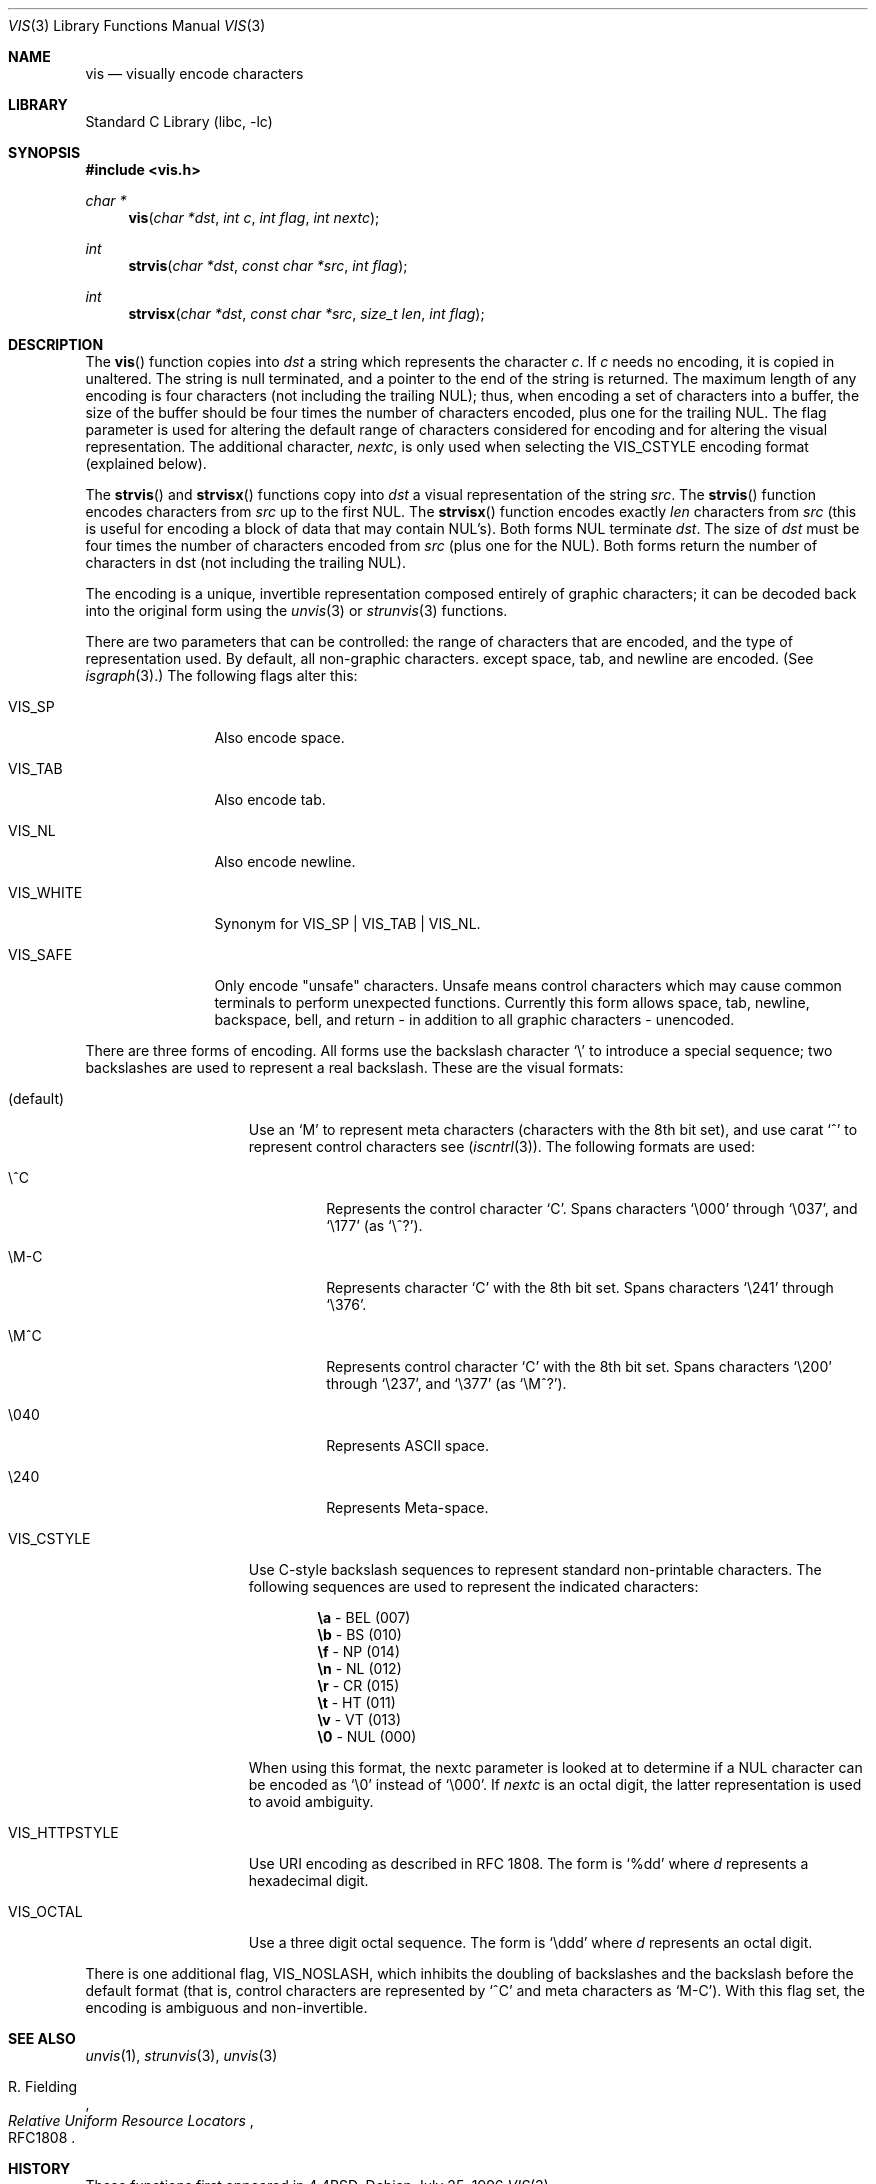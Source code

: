 .\" Copyright (c) 1989, 1991, 1993
.\"	The Regents of the University of California.  All rights reserved.
.\"
.\" Redistribution and use in source and binary forms, with or without
.\" modification, are permitted provided that the following conditions
.\" are met:
.\" 1. Redistributions of source code must retain the above copyright
.\"    notice, this list of conditions and the following disclaimer.
.\" 2. Redistributions in binary form must reproduce the above copyright
.\"    notice, this list of conditions and the following disclaimer in the
.\"    documentation and/or other materials provided with the distribution.
.\" 3. All advertising materials mentioning features or use of this software
.\"    must display the following acknowledgement:
.\"	This product includes software developed by the University of
.\"	California, Berkeley and its contributors.
.\" 4. Neither the name of the University nor the names of its contributors
.\"    may be used to endorse or promote products derived from this software
.\"    without specific prior written permission.
.\"
.\" THIS SOFTWARE IS PROVIDED BY THE REGENTS AND CONTRIBUTORS ``AS IS'' AND
.\" ANY EXPRESS OR IMPLIED WARRANTIES, INCLUDING, BUT NOT LIMITED TO, THE
.\" IMPLIED WARRANTIES OF MERCHANTABILITY AND FITNESS FOR A PARTICULAR PURPOSE
.\" ARE DISCLAIMED.  IN NO EVENT SHALL THE REGENTS OR CONTRIBUTORS BE LIABLE
.\" FOR ANY DIRECT, INDIRECT, INCIDENTAL, SPECIAL, EXEMPLARY, OR CONSEQUENTIAL
.\" DAMAGES (INCLUDING, BUT NOT LIMITED TO, PROCUREMENT OF SUBSTITUTE GOODS
.\" OR SERVICES; LOSS OF USE, DATA, OR PROFITS; OR BUSINESS INTERRUPTION)
.\" HOWEVER CAUSED AND ON ANY THEORY OF LIABILITY, WHETHER IN CONTRACT, STRICT
.\" LIABILITY, OR TORT (INCLUDING NEGLIGENCE OR OTHERWISE) ARISING IN ANY WAY
.\" OUT OF THE USE OF THIS SOFTWARE, EVEN IF ADVISED OF THE POSSIBILITY OF
.\" SUCH DAMAGE.
.\"
.\"     From: @(#)vis.3	8.1 (Berkeley) 6/9/93
.\" $FreeBSD$
.\"
.Dd July 25, 1996
.Dt VIS 3
.Os
.Sh NAME
.Nm vis
.Nd visually encode characters
.Sh LIBRARY
.Lb libc
.Sh SYNOPSIS
.Fd #include <vis.h>
.Ft char *
.Fn vis "char *dst" "int c" "int flag" "int nextc"
.Ft int
.Fn strvis "char *dst" "const char *src" "int flag"
.Ft int
.Fn strvisx "char *dst" "const char *src" "size_t len" "int flag"
.Sh DESCRIPTION
The
.Fn vis
function
copies into
.Fa dst
a string which represents the character
.Fa c .
If
.Fa c
needs no encoding, it is copied in unaltered.  The string is
null terminated, and a pointer to the end of the string is
returned.  The maximum length of any encoding is four
characters (not including the trailing
.Dv NUL ) ;
thus, when
encoding a set of characters into a buffer, the size of the buffer should
be four times the number of characters encoded, plus one for the trailing
.Dv NUL .
The flag parameter is used for altering the default range of
characters considered for encoding and for altering the visual
representation.
The additional character,
.Fa nextc ,
is only used when selecting the
.Dv VIS_CSTYLE
encoding format (explained below).
.Pp
The
.Fn strvis
and
.Fn strvisx
functions copy into
.Fa dst
a visual representation of
the string
.Fa src .
The
.Fn strvis
function encodes characters from
.Fa src
up to the
first
.Dv NUL .
The
.Fn strvisx
function encodes exactly
.Fa len
characters from
.Fa src
(this
is useful for encoding a block of data that may contain
.Dv NUL Ns 's).
Both forms
.Dv NUL
terminate
.Fa dst .
The size of
.Fa dst
must be four times the number
of characters encoded from
.Fa src
(plus one for the
.Dv NUL ) .
Both
forms return the number of characters in dst (not including
the trailing
.Dv NUL ) .
.Pp
The encoding is a unique, invertible representation composed entirely of
graphic characters; it can be decoded back into the original form using
the
.Xr unvis 3
or
.Xr strunvis 3
functions.
.Pp
There are two parameters that can be controlled: the range of
characters that are encoded, and the type
of representation used.
By default, all non-graphic characters.
except space, tab, and newline are encoded.
(See
.Xr isgraph 3 . )
The following flags
alter this:
.Bl -tag -width VIS_WHITEX
.It Dv VIS_SP
Also encode space.
.It Dv VIS_TAB
Also encode tab.
.It Dv VIS_NL
Also encode newline.
.It Dv VIS_WHITE
Synonym for
.Dv VIS_SP
\&|
.Dv VIS_TAB
\&|
.Dv VIS_NL .
.It Dv VIS_SAFE
Only encode "unsafe" characters.  Unsafe means control
characters which may cause common terminals to perform
unexpected functions.  Currently this form allows space,
tab, newline, backspace, bell, and return - in addition
to all graphic characters - unencoded.
.El
.Pp
There are three forms of encoding.
All forms use the backslash character
.Ql \e
to introduce a special
sequence; two backslashes are used to represent a real backslash.
These are the visual formats:
.Bl -tag -width VIS_HTTPSTYLE
.It (default)
Use an
.Ql M
to represent meta characters (characters with the 8th
bit set), and use carat
.Ql ^
to represent control characters see
.Pf ( Xr iscntrl 3 ) .
The following formats are used:
.Bl -tag -width xxxxx
.It Dv \e^C
Represents the control character
.Ql C .
Spans characters
.Ql \e000
through
.Ql \e037 ,
and
.Ql \e177
(as
.Ql \e^? ) .
.It Dv \eM-C
Represents character
.Ql C
with the 8th bit set.
Spans characters
.Ql \e241
through
.Ql \e376 .
.It Dv \eM^C
Represents control character
.Ql C
with the 8th bit set.
Spans characters
.Ql \e200
through
.Ql \e237 ,
and
.Ql \e377
(as
.Ql \eM^? ) .
.It Dv \e040
Represents
.Tn ASCII
space.
.It Dv \e240
Represents Meta-space.
.El
.Pp
.It Dv VIS_CSTYLE
Use C-style backslash sequences to represent standard non-printable
characters.
The following sequences are used to represent the indicated characters:
.Bd -unfilled -offset indent
.Li \ea Tn  - BEL No (007)
.Li \eb Tn  - BS No (010)
.Li \ef Tn  - NP No (014)
.Li \en Tn  - NL No (012)
.Li \er Tn  - CR No (015)
.Li \et Tn  - HT No (011)
.Li \ev Tn  - VT No (013)
.Li \e0 Tn  - NUL No (000)
.Ed
.Pp
When using this format, the nextc parameter is looked at to determine
if a
.Dv NUL
character can be encoded as
.Ql \e0
instead of
.Ql \e000 .
If
.Fa nextc
is an octal digit, the latter representation is used to
avoid ambiguity.
.It Dv VIS_HTTPSTYLE
Use URI encoding as described in RFC 1808.
The form is
.Ql %dd
where
.Em d
represents a hexadecimal digit.
.It Dv VIS_OCTAL
Use a three digit octal sequence.  The form is
.Ql \eddd
where
.Em d
represents an octal digit.
.El
.Pp
There is one additional flag,
.Dv VIS_NOSLASH ,
which inhibits the
doubling of backslashes and the backslash before the default
format (that is, control characters are represented by
.Ql ^C
and
meta characters as
.Ql M-C ) .
With this flag set, the encoding is
ambiguous and non-invertible.
.Sh SEE ALSO
.Xr unvis 1 ,
.Xr strunvis 3 ,
.Xr unvis 3
.Rs
.%A R. Fielding
.%T Relative Uniform Resource Locators
.%O RFC1808
.Re
.Sh HISTORY
These functions first appeared in
.Bx 4.4 .

